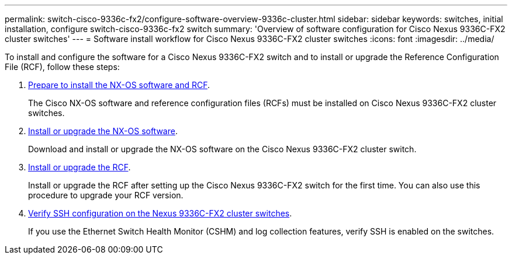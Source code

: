 ---
permalink: switch-cisco-9336c-fx2/configure-software-overview-9336c-cluster.html
sidebar: sidebar
keywords: switches, initial installation, configure switch-cisco-9336c-fx2 switch
summary: 'Overview of software configuration for Cisco Nexus 9336C-FX2 cluster switches'
---
= Software install workflow for Cisco Nexus 9336C-FX2 cluster switches
:icons: font
:imagesdir: ../media/

[.lead]
To install and configure the software for a Cisco Nexus 9336C-FX2 switch and to install or upgrade the Reference Configuration File (RCF), follow these steps:

. link:install-nxos-overview-9336c-cluster.html[Prepare to install the NX-OS software and RCF]. 
+
The Cisco NX-OS software and reference configuration files (RCFs) must be installed on Cisco Nexus 9336C-FX2 cluster switches.

. link:install-nxos-software-9336c-cluster.html[Install or upgrade the NX-OS software]. 
+
Download and install or upgrade the NX-OS software on the Cisco Nexus 9336C-FX2 cluster switch.

. link:install-nxos-rcf-9336c-cluster.html[Install or upgrade the RCF]. 
+
Install or upgrade the RCF after setting up the Cisco Nexus 9336C-FX2 switch for the first time. You can also use this procedure to upgrade your RCF version.

. link:configure-ssh-keys.html[Verify SSH configuration on the Nexus 9336C-FX2 cluster switches]. 
+
If you use the Ethernet Switch Health Monitor (CSHM) and log collection features, verify SSH is enabled on the switches.

// Updates for the Batik release ONTAPDOC-1340, 2023-SEPT-25
// Updates for upgrade RCF details, 2024-APR-30
// Updates for GH issue #204, 2024-SEP-10
// Updates for GH issue #214, 2024-OCT-24